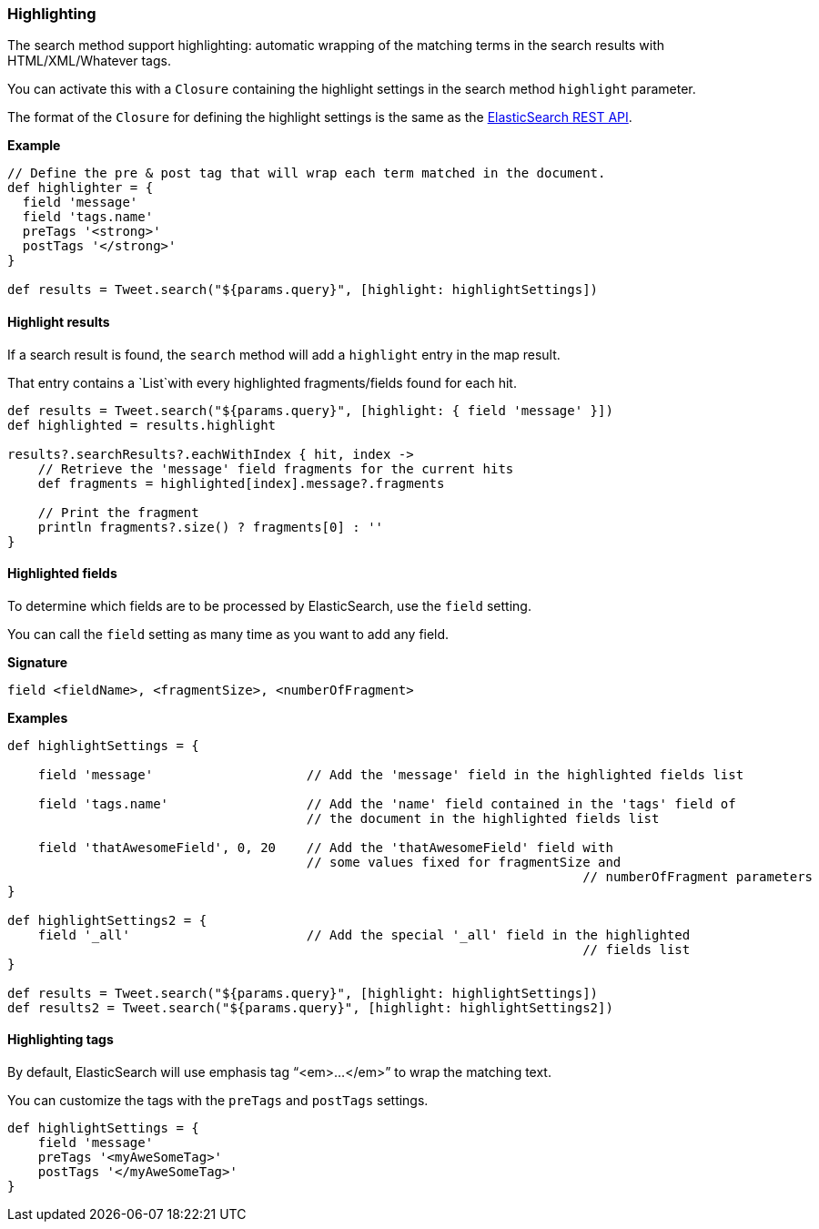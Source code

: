 [[highlighting]]
=== Highlighting

The search method support highlighting: automatic wrapping of the matching terms in the search results with
HTML/XML/Whatever tags.

You can activate this with a `Closure` containing the highlight settings in the search method `highlight` parameter.

The format of the `Closure` for defining the highlight settings is the same as the
http://www.elasticsearch.org/guide/en/elasticsearch/reference/current/search-request-highlighting.html[ElasticSearch REST API].

*Example*

[source, groovy]
----
// Define the pre & post tag that will wrap each term matched in the document.
def highlighter = {
  field 'message'
  field 'tags.name'
  preTags '<strong>'
  postTags '</strong>'
}

def results = Tweet.search("${params.query}", [highlight: highlightSettings])

----

[[highlightResults]]
==== Highlight results

If a search result is found, the `search` method will add a `highlight` entry in the map result.

That entry contains a `List`with every highlighted fragments/fields found for each hit.

[source, groovy]
----
def results = Tweet.search("${params.query}", [highlight: { field 'message' }])
def highlighted = results.highlight

results?.searchResults?.eachWithIndex { hit, index ->
    // Retrieve the 'message' field fragments for the current hits
    def fragments = highlighted[index].message?.fragments

    // Print the fragment
    println fragments?.size() ? fragments[0] : ''
}

----

[[highlightedFields]]
==== Highlighted fields

To determine which fields are to be processed by ElasticSearch, use the `field` setting.

You can call the `field` setting as many time as you want to add any field.

*Signature*

[source, groovy]
----
field <fieldName>, <fragmentSize>, <numberOfFragment>

----

*Examples*

[source, groovy]
----
def highlightSettings = {

    field 'message'                    // Add the 'message' field in the highlighted fields list

    field 'tags.name'                  // Add the 'name' field contained in the 'tags' field of
                                       // the document in the highlighted fields list

    field 'thatAwesomeField', 0, 20    // Add the 'thatAwesomeField' field with
                                       // some values fixed for fragmentSize and
 									   // numberOfFragment parameters
}

def highlightSettings2 = {
    field '_all'                       // Add the special '_all' field in the highlighted
 									   // fields list
}

def results = Tweet.search("${params.query}", [highlight: highlightSettings])
def results2 = Tweet.search("${params.query}", [highlight: highlightSettings2])

----

[[highlightingTags]]
==== Highlighting tags

By default, ElasticSearch will use emphasis tag "`<em>...</em>`" to wrap the matching text.

You can customize the tags with the `preTags` and `postTags` settings.

[source, groovy]
----
def highlightSettings = {
    field 'message'
    preTags '<myAweSomeTag>'
    postTags '</myAweSomeTag>'
}

----
